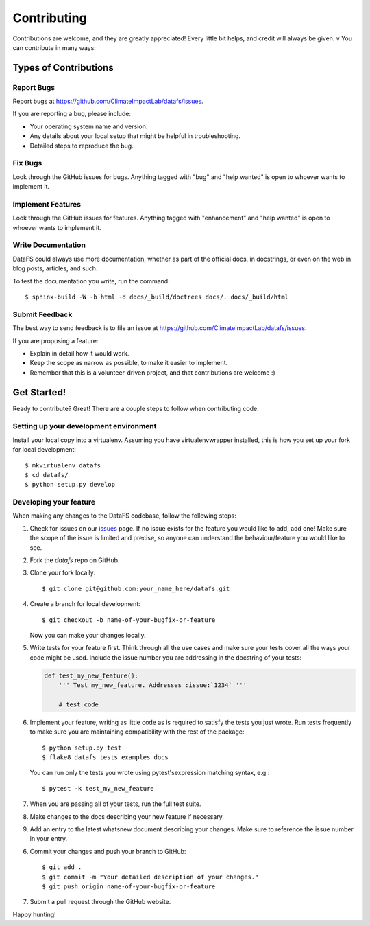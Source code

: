 .. _Contributing:

.. highlight:: shell

============
Contributing
============

Contributions are welcome, and they are greatly appreciated! Every
little bit helps, and credit will always be given.
v
You can contribute in many ways:

Types of Contributions
----------------------

Report Bugs
~~~~~~~~~~~

Report bugs at https://github.com/ClimateImpactLab/datafs/issues.

If you are reporting a bug, please include:

* Your operating system name and version.
* Any details about your local setup that might be helpful in troubleshooting.
* Detailed steps to reproduce the bug.

Fix Bugs
~~~~~~~~

Look through the GitHub issues for bugs. Anything tagged with "bug"
and "help wanted" is open to whoever wants to implement it.

Implement Features
~~~~~~~~~~~~~~~~~~

Look through the GitHub issues for features. Anything tagged with "enhancement"
and "help wanted" is open to whoever wants to implement it.

Write Documentation
~~~~~~~~~~~~~~~~~~~

DataFS could always use more documentation, whether as part of the
official docs, in docstrings, or even on the web in blog posts,
articles, and such.

To test the documentation you write, run the command::

  $ sphinx-build -W -b html -d docs/_build/doctrees docs/. docs/_build/html

Submit Feedback
~~~~~~~~~~~~~~~

The best way to send feedback is to file an issue at https://github.com/ClimateImpactLab/datafs/issues.

If you are proposing a feature:

* Explain in detail how it would work.
* Keep the scope as narrow as possible, to make it easier to implement.
* Remember that this is a volunteer-driven project, and that contributions
  are welcome :)

Get Started!
------------

Ready to contribute? Great! There are a couple steps to follow when contributing
code.

Setting up your development environment
~~~~~~~~~~~~~~~~~~~~~~~~~~~~~~~~~~~~~~~

Install your local copy into a virtualenv. Assuming you have virtualenvwrapper
installed, this is how you set up your fork for local development::

    $ mkvirtualenv datafs
    $ cd datafs/
    $ python setup.py develop

Developing your feature
~~~~~~~~~~~~~~~~~~~~~~~

When making any changes to the DataFS codebase, follow the following steps:

1.  Check for issues on our
    `issues <https://github.com/ClimateImpactLab/datafs/issues>`_ page. If no
    issue exists for the feature you would like to add, add one! Make sure
    the scope of the issue is limited and precise, so anyone can understand the
    behaviour/feature you would like to see.


2. Fork the `datafs` repo on GitHub.

3. Clone your fork locally::

    $ git clone git@github.com:your_name_here/datafs.git

4. Create a branch for local development::

    $ git checkout -b name-of-your-bugfix-or-feature

   Now you can make your changes locally.

5.  Write tests for your feature first. Think through all the use cases and
    make sure your tests cover all the ways your code might be used. Include
    the issue number you are addressing in the docstring of your tests:

    .. code-block:: python

        def test_my_new_feature():
            ''' Test my_new_feature. Addresses :issue:`1234` '''

            # test code

6.  Implement your feature, writing as little code as is required to satisfy the
    tests you just wrote. Run tests frequently to make sure you are maintaining
    compatibility with the rest of the package::

        $ python setup.py test
        $ flake8 datafs tests examples docs

    You can run only the tests you wrote using pytest'sexpression matching
    syntax, e.g.::

        $ pytest -k test_my_new_feature

7.  When you are passing all of your tests, run the full test suite.

8.  Make changes to the docs describing your new feature if necessary.

9.  Add an entry to the latest whatsnew document describing your changes. Make
    sure to reference the issue number in your entry.

6. Commit your changes and push your branch to GitHub::

    $ git add .
    $ git commit -m "Your detailed description of your changes."
    $ git push origin name-of-your-bugfix-or-feature

7. Submit a pull request through the GitHub website.

Happy hunting!
